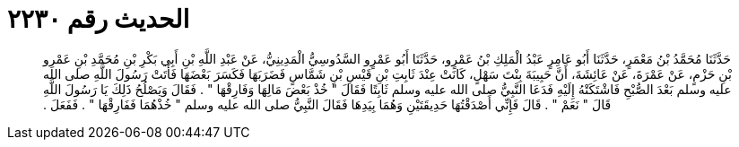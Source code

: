 
= الحديث رقم ٢٢٣٠

[quote.hadith]
حَدَّثَنَا مُحَمَّدُ بْنُ مَعْمَرٍ، حَدَّثَنَا أَبُو عَامِرٍ عَبْدُ الْمَلِكِ بْنُ عَمْرٍو، حَدَّثَنَا أَبُو عَمْرٍو السَّدُوسِيُّ الْمَدِينِيُّ، عَنْ عَبْدِ اللَّهِ بْنِ أَبِي بَكْرِ بْنِ مُحَمَّدِ بْنِ عَمْرِو بْنِ حَزْمٍ، عَنْ عَمْرَةَ، عَنْ عَائِشَةَ، أَنَّ حَبِيبَةَ بِنْتَ سَهْلٍ، كَانَتْ عِنْدَ ثَابِتِ بْنِ قَيْسِ بْنِ شَمَّاسٍ فَضَرَبَهَا فَكَسَرَ بَعْضَهَا فَأَتَتْ رَسُولَ اللَّهِ صلى الله عليه وسلم بَعْدَ الصُّبْحِ فَاشْتَكَتْهُ إِلَيْهِ فَدَعَا النَّبِيُّ صلى الله عليه وسلم ثَابِتًا فَقَالَ ‏"‏ خُذْ بَعْضَ مَالِهَا وَفَارِقْهَا ‏"‏ ‏.‏ فَقَالَ وَيَصْلُحُ ذَلِكَ يَا رَسُولَ اللَّهِ قَالَ ‏"‏ نَعَمْ ‏"‏ ‏.‏ قَالَ فَإِنِّي أَصْدَقْتُهَا حَدِيقَتَيْنِ وَهُمَا بِيَدِهَا فَقَالَ النَّبِيُّ صلى الله عليه وسلم ‏"‏ خُذْهُمَا فَفَارِقْهَا ‏"‏ ‏.‏ فَفَعَلَ ‏.‏